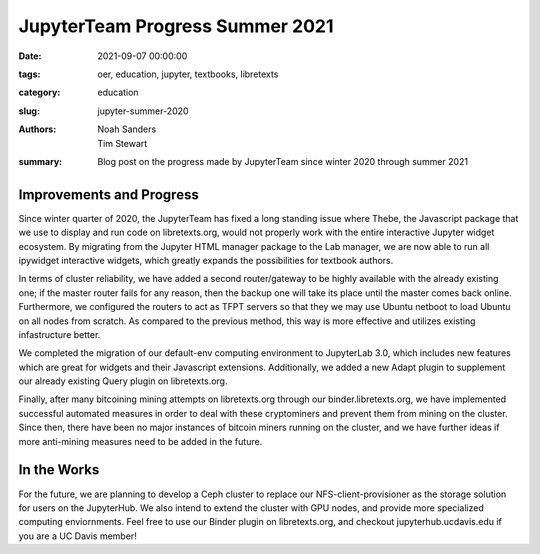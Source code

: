 ==============================
JupyterTeam Progress Summer 2021
==============================

:date: 2021-09-07 00:00:00
:tags: oer, education, jupyter, textbooks, libretexts
:category: education
:slug: jupyter-summer-2020
:authors: Noah Sanders, Tim Stewart
:summary: Blog post on the progress made by JupyterTeam since winter 2020 through summer 2021

Improvements and Progress
-------------------------

Since winter quarter of 2020, the JupyterTeam has fixed a long standing issue where Thebe,
the Javascript package that we use to display and run code on libretexts.org, would not properly
work with the entire interactive Jupyter widget ecosystem. By migrating from the 
Jupyter HTML manager package to the Lab manager, we are now able to run all 
ipywidget interactive widgets, which greatly expands the possibilities for textbook authors.

In terms of cluster reliability, we have added a second router/gateway to be highly 
available with the already existing one; if the master router fails for any reason,
then the backup one will take its place until the master comes back online. Furthermore,
we configured the routers to act as TFPT servers so that they we may use Ubuntu netboot
to load Ubuntu on all nodes from scratch. As compared to the previous method, this
way is more effective and utilizes existing infastructure better.

We completed the migration of our default-env computing environment
to JupyterLab 3.0, which includes new features which are great for widgets
and their Javascript extensions. Additionally, we added a new Adapt plugin
to supplement our already existing Query plugin on libretexts.org.

Finally, after many bitcoining mining attempts on libretexts.org through our binder.libretexts.org,
we have implemented successful automated measures in order to deal with these cryptominers
and prevent them from mining on the cluster. Since then, there have been no major instances
of bitcoin miners running on the cluster, and we have further ideas if more
anti-mining measures need to be added in the future.

In the Works
------------

For the future, we are planning to develop a Ceph cluster to replace our NFS-client-provisioner 
as the storage solution for users on the JupyterHub. We also intend to extend the cluster
with GPU nodes, and provide more specialized computing enviornments. Feel free to use our Binder plugin on libretexts.org, and checkout jupyterhub.ucdavis.edu if you are a UC Davis member!
